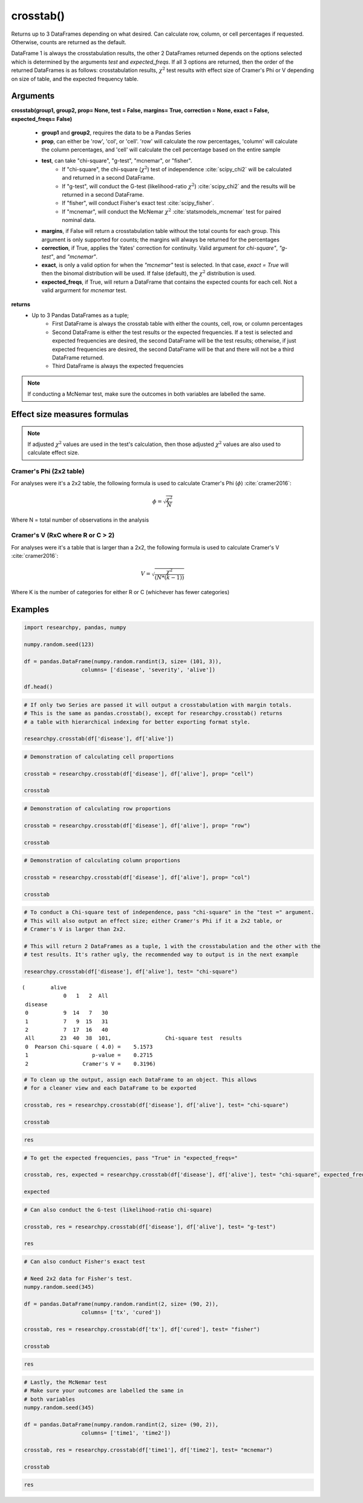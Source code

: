 crosstab()
==========
Returns up to 3 DataFrames depending on what desired. Can calculate row, column,
or cell percentages if requested. Otherwise, counts are returned as the default.

DataFrame 1 is always the crosstabulation results, the other 2 DataFrames
returned depends on the options selected which is determined by the arguments
*test* and *expected_freqs*. If all 3 options are returned, then the order
of the returned DataFrames is as follows: crosstabulation results, :math:`\chi^2`
test results with effect size of Cramer's Phi or V depending on size of table, and
the expected frequency table.



Arguments
----------
**crosstab(group1, group2, prop= None, test = False, margins= True,
correction = None, exact = False, expected_freqs= False)**

  * **group1** and **group2**, requires the data to be a Pandas Series
  * **prop**, can either be 'row', 'col', or 'cell'. 'row' will calculate
    the row percentages, 'column' will calculate the column percentages, and 'cell'
    will calculate the cell percentage based on the entire sample
  * **test**, can take "chi-square", "g-test", "mcnemar", or "fisher".
      * If "chi-square", the chi-square (:math:`\chi^2`) test of independence :cite:`scipy_chi2` will
        be calculated and returned in a second DataFrame.
      * If "g-test", will conduct the G-test (likelihood-ratio :math:`\chi^2`) :cite:`scipy_chi2` and
        the results will be returned in a second DataFrame.
      * If "fisher", will conduct Fisher's exact test :cite:`scipy_fisher`.
      * If "mcnemar", will conduct the McNemar :math:`\chi^2` :cite:`statsmodels_mcnemar` test for paired
        nominal data.

  * **margins**, if False will return a crosstabulation table without the total
    counts for each group. This argument is only supported for counts; the margins
    will always be returned for the percentages
  * **correction**, if True, applies the Yates' correction for continuity. Valid
    argument for *chi-square"*, *"g-test"*, and *"mcnemar"*.
  * **exact**, is only a valid option for when the *"mcnemar"* test is selected. In that
    case, *exact = True* will then the binomal distribution will be used. If false
    (default), the :math:`\chi^2` distribution is used.
  * **expected_freqs**, if True, will return a DataFrame that contains the
    expected counts for each cell. Not a valid argurment for *mcnemar* test.

**returns**
  * Up to 3 Pandas DataFrames as a tuple;
      * First DataFrame is always the crosstab table with either the counts,
        cell, row, or column percentages
      * Second DataFrame is either the test results or the expected frequencies.
        If a test is selected and expected frequencies are desired, the second
        DataFrame will be the test results; otherwise, if just expected frequencies
        are desired, the second DataFrame will be that and there will not be a
        third DataFrame returned.
      * Third DataFrame is always the expected frequencies



.. note:: If conducting a McNemar test, make sure the outcomes in both variables
  are labelled the same.



Effect size measures formulas
-----------------------------
.. note::
  If adjusted :math:`\chi^2` values are used in the test's calculation, then those
  adjusted :math:`\chi^2` values are also used to calculate effect size.

Cramer's Phi (2x2 table)
^^^^^^^^^^^^^^^^^^^^^^^^
For analyses were it's a 2x2 table, the following formula is used to
calculate Cramer's Phi (:math:`\phi`) :cite:`cramer2016`:

.. math::
  \phi = \sqrt{\frac{\chi^2}{N}}

Where N = total number of observations in the analysis



Cramer's V (RxC where R or C > 2)
^^^^^^^^^^^^^^^^^^^^^^^^^^^^^^^^^
For analyses were it's a table that is larger than a 2x2, the
following formula is used to calculate Cramer's V :cite:`cramer2016`:

.. math::
  V = \sqrt{\frac{\chi^2}{(N*(k - 1))}}

Where K is the number of categories for either R or C (whichever has fewer
categories)





Examples
--------
.. code:: python

    import researchpy, pandas, numpy

    numpy.random.seed(123)

    df = pandas.DataFrame(numpy.random.randint(3, size= (101, 3)),
                      columns= ['disease', 'severity', 'alive'])

    df.head()

.. raw:: html

    <div>
    <table border="1" class="dataframe">
      <thead>
        <tr style="text-align: right;">
          <th></th>
          <th>disease</th>
          <th>severity</th>
          <th>alive</th>
        </tr>
      </thead>
      <tbody>
        <tr>
          <th>0</th>
          <td>2</td>
          <td>1</td>
          <td>2</td>
        </tr>
        <tr>
          <th>1</th>
          <td>2</td>
          <td>0</td>
          <td>2</td>
        </tr>
        <tr>
          <th>2</th>
          <td>2</td>
          <td>1</td>
          <td>2</td>
        </tr>
        <tr>
          <th>3</th>
          <td>1</td>
          <td>2</td>
          <td>1</td>
        </tr>
        <tr>
          <th>4</th>
          <td>0</td>
          <td>1</td>
          <td>2</td>
        </tr>
      </tbody>
    </table>
    </div>



.. code:: ipython3

    # If only two Series are passed it will output a crosstabulation with margin totals.
    # This is the same as pandas.crosstab(), except for researchpy.crosstab() returns
    # a table with hierarchical indexing for better exporting format style.

    researchpy.crosstab(df['disease'], df['alive'])

.. raw:: html

    <div>
    <table border="1" class="dataframe">
      <thead>
        <tr>
          <th></th>
          <th colspan="4" halign="left">alive</th>
        </tr>
        <tr>
          <th></th>
          <th>0</th>
          <th>1</th>
          <th>2</th>
          <th>All</th>
        </tr>
        <tr>
          <th>disease</th>
          <th></th>
          <th></th>
          <th></th>
          <th></th>
        </tr>
      </thead>
      <tbody>
        <tr>
          <th>0</th>
          <td>9</td>
          <td>14</td>
          <td>7</td>
          <td>30</td>
        </tr>
        <tr>
          <th>1</th>
          <td>7</td>
          <td>9</td>
          <td>15</td>
          <td>31</td>
        </tr>
        <tr>
          <th>2</th>
          <td>7</td>
          <td>17</td>
          <td>16</td>
          <td>40</td>
        </tr>
        <tr>
          <th>All</th>
          <td>23</td>
          <td>40</td>
          <td>38</td>
          <td>101</td>
        </tr>
      </tbody>
    </table>
    </div>



.. code:: ipython3

    # Demonstration of calculating cell proportions

    crosstab = researchpy.crosstab(df['disease'], df['alive'], prop= "cell")

    crosstab

.. raw:: html

    <div>
    <table border="1" class="dataframe">
      <thead>
        <tr>
          <th></th>
          <th colspan="4" halign="left">alive</th>
        </tr>
        <tr>
          <th></th>
          <th>0</th>
          <th>1</th>
          <th>2</th>
          <th>All</th>
        </tr>
        <tr>
          <th>disease</th>
          <th></th>
          <th></th>
          <th></th>
          <th></th>
        </tr>
      </thead>
      <tbody>
        <tr>
          <th>0</th>
          <td>8.91</td>
          <td>13.86</td>
          <td>6.93</td>
          <td>29.70</td>
        </tr>
        <tr>
          <th>1</th>
          <td>6.93</td>
          <td>8.91</td>
          <td>14.85</td>
          <td>30.69</td>
        </tr>
        <tr>
          <th>2</th>
          <td>6.93</td>
          <td>16.83</td>
          <td>15.84</td>
          <td>39.60</td>
        </tr>
        <tr>
          <th>All</th>
          <td>22.77</td>
          <td>39.60</td>
          <td>37.62</td>
          <td>100.00</td>
        </tr>
      </tbody>
    </table>
    </div>



.. code:: ipython3

    # Demonstration of calculating row proportions

    crosstab = researchpy.crosstab(df['disease'], df['alive'], prop= "row")

    crosstab

.. raw:: html

    <div>
    <table border="1" class="dataframe">
      <thead>
        <tr>
          <th></th>
          <th colspan="4" halign="left">alive</th>
        </tr>
        <tr>
          <th></th>
          <th>0</th>
          <th>1</th>
          <th>2</th>
          <th>All</th>
        </tr>
        <tr>
          <th>disease</th>
          <th></th>
          <th></th>
          <th></th>
          <th></th>
        </tr>
      </thead>
      <tbody>
        <tr>
          <th>0</th>
          <td>30.00</td>
          <td>46.67</td>
          <td>23.33</td>
          <td>100.0</td>
        </tr>
        <tr>
          <th>1</th>
          <td>22.58</td>
          <td>29.03</td>
          <td>48.39</td>
          <td>100.0</td>
        </tr>
        <tr>
          <th>2</th>
          <td>17.50</td>
          <td>42.50</td>
          <td>40.00</td>
          <td>100.0</td>
        </tr>
        <tr>
          <th>All</th>
          <td>22.77</td>
          <td>39.60</td>
          <td>37.62</td>
          <td>100.0</td>
        </tr>
      </tbody>
    </table>
    </div>



.. code:: ipython3

    # Demonstration of calculating column proportions

    crosstab = researchpy.crosstab(df['disease'], df['alive'], prop= "col")

    crosstab

.. raw:: html

    <div>
    <table border="1" class="dataframe">
      <thead>
        <tr>
          <th></th>
          <th colspan="4" halign="left">alive</th>
        </tr>
        <tr>
          <th></th>
          <th>0</th>
          <th>1</th>
          <th>2</th>
          <th>All</th>
        </tr>
        <tr>
          <th>disease</th>
          <th></th>
          <th></th>
          <th></th>
          <th></th>
        </tr>
      </thead>
      <tbody>
        <tr>
          <th>0</th>
          <td>39.13</td>
          <td>35.0</td>
          <td>18.42</td>
          <td>29.70</td>
        </tr>
        <tr>
          <th>1</th>
          <td>30.43</td>
          <td>22.5</td>
          <td>39.47</td>
          <td>30.69</td>
        </tr>
        <tr>
          <th>2</th>
          <td>30.43</td>
          <td>42.5</td>
          <td>42.11</td>
          <td>39.60</td>
        </tr>
        <tr>
          <th>All</th>
          <td>100.00</td>
          <td>100.0</td>
          <td>100.00</td>
          <td>100.00</td>
        </tr>
      </tbody>
    </table>
    </div>



.. code:: ipython3

    # To conduct a Chi-square test of independence, pass "chi-square" in the "test =" argument.
    # This will also output an effect size; either Cramer's Phi if it a 2x2 table, or
    # Cramer's V is larger than 2x2.

    # This will return 2 DataFrames as a tuple, 1 with the crosstabulation and the other with the
    # test results. It's rather ugly, the recommended way to output is in the next example

    researchpy.crosstab(df['disease'], df['alive'], test= "chi-square")

.. parsed-literal::

    (        alive
                 0   1   2  All
     disease
     0           9  14   7   30
     1           7   9  15   31
     2           7  17  16   40
     All        23  40  38  101,                 Chi-square test  results
     0  Pearson Chi-square ( 4.0) =    5.1573
     1                    p-value =    0.2715
     2                 Cramer's V =    0.3196)



.. code:: ipython3

    # To clean up the output, assign each DataFrame to an object. This allows
    # for a cleaner view and each DataFrame to be exported

    crosstab, res = researchpy.crosstab(df['disease'], df['alive'], test= "chi-square")

    crosstab

.. raw:: html

    <div>
    <table border="1" class="dataframe">
      <thead>
        <tr>
          <th></th>
          <th colspan="4" halign="left">alive</th>
        </tr>
        <tr>
          <th></th>
          <th>0</th>
          <th>1</th>
          <th>2</th>
          <th>All</th>
        </tr>
        <tr>
          <th>disease</th>
          <th></th>
          <th></th>
          <th></th>
          <th></th>
        </tr>
      </thead>
      <tbody>
        <tr>
          <th>0</th>
          <td>9</td>
          <td>14</td>
          <td>7</td>
          <td>30</td>
        </tr>
        <tr>
          <th>1</th>
          <td>7</td>
          <td>9</td>
          <td>15</td>
          <td>31</td>
        </tr>
        <tr>
          <th>2</th>
          <td>7</td>
          <td>17</td>
          <td>16</td>
          <td>40</td>
        </tr>
        <tr>
          <th>All</th>
          <td>23</td>
          <td>40</td>
          <td>38</td>
          <td>101</td>
        </tr>
      </tbody>
    </table>
    </div>



.. code:: ipython3

    res

.. raw:: html

    <div>
    <table border="1" class="dataframe">
      <thead>
        <tr style="text-align: right;">
          <th></th>
          <th>Chi-square test</th>
          <th>results</th>
        </tr>
      </thead>
      <tbody>
        <tr>
          <th>0</th>
          <td>Pearson Chi-square ( 4.0) =</td>
          <td>5.1573</td>
        </tr>
        <tr>
          <th>1</th>
          <td>p-value =</td>
          <td>0.2715</td>
        </tr>
        <tr>
          <th>2</th>
          <td>Cramer's V =</td>
          <td>0.3196</td>
        </tr>
      </tbody>
    </table>
    </div>



.. code:: ipython3

    # To get the expected frequencies, pass "True" in "expected_freqs="

    crosstab, res, expected = researchpy.crosstab(df['disease'], df['alive'], test= "chi-square", expected_freqs= True)

    expected

.. raw:: html

    <div>
    <table border="1" class="dataframe">
      <thead>
        <tr>
          <th></th>
          <th colspan="3" halign="left">alive</th>
        </tr>
        <tr>
          <th></th>
          <th>0</th>
          <th>1</th>
          <th>2</th>
        </tr>
        <tr>
          <th>disease</th>
          <th></th>
          <th></th>
          <th></th>
        </tr>
      </thead>
      <tbody>
        <tr>
          <th>0</th>
          <td>6.831683</td>
          <td>11.881188</td>
          <td>11.287129</td>
        </tr>
        <tr>
          <th>1</th>
          <td>7.059406</td>
          <td>12.277228</td>
          <td>11.663366</td>
        </tr>
        <tr>
          <th>2</th>
          <td>9.108911</td>
          <td>15.841584</td>
          <td>15.049505</td>
        </tr>
      </tbody>
    </table>
    </div>



.. code:: ipython3

    # Can also conduct the G-test (likelihood-ratio chi-square)

    crosstab, res = researchpy.crosstab(df['disease'], df['alive'], test= "g-test")

    res

.. raw:: html

    <div>
    <table border="1" class="dataframe">
      <thead>
        <tr style="text-align: right;">
          <th></th>
          <th>G-test</th>
          <th>results</th>
        </tr>
      </thead>
      <tbody>
        <tr>
          <th>0</th>
          <td>Log-likelihood ratio ( 4.0) =</td>
          <td>5.3808</td>
        </tr>
        <tr>
          <th>1</th>
          <td>p-value =</td>
          <td>0.2504</td>
        </tr>
        <tr>
          <th>2</th>
          <td>Cramer's V =</td>
          <td>0.3264</td>
        </tr>
      </tbody>
    </table>
    </div>



.. code:: ipython3

    # Can also conduct Fisher's exact test

    # Need 2x2 data for Fisher's test.
    numpy.random.seed(345)

    df = pandas.DataFrame(numpy.random.randint(2, size= (90, 2)),
                      columns= ['tx', 'cured'])

    crosstab, res = researchpy.crosstab(df['tx'], df['cured'], test= "fisher")

    crosstab

.. raw:: html

    <div>
    <table border="1" class="dataframe">
      <thead>
        <tr>
          <th></th>
          <th colspan="3" halign="left">cured</th>
        </tr>
        <tr>
          <th></th>
          <th>0</th>
          <th>1</th>
          <th>All</th>
        </tr>
        <tr>
          <th>tx</th>
          <th></th>
          <th></th>
          <th></th>
        </tr>
      </thead>
      <tbody>
        <tr>
          <th>0</th>
          <td>25</td>
          <td>17</td>
          <td>42</td>
        </tr>
        <tr>
          <th>1</th>
          <td>20</td>
          <td>28</td>
          <td>48</td>
        </tr>
        <tr>
          <th>All</th>
          <td>45</td>
          <td>45</td>
          <td>90</td>
        </tr>
      </tbody>
    </table>
    </div>



.. code:: ipython3

    res

.. raw:: html

    <div>
    <table border="1" class="dataframe">
      <thead>
        <tr style="text-align: right;">
          <th></th>
          <th>Fisher's exact test</th>
          <th>results</th>
        </tr>
      </thead>
      <tbody>
        <tr>
          <th>0</th>
          <td>Odds ratio =</td>
          <td>2.0588</td>
        </tr>
        <tr>
          <th>1</th>
          <td>2 sided p-value =</td>
          <td>0.1387</td>
        </tr>
        <tr>
          <th>2</th>
          <td>Left tail p-value =</td>
          <td>0.9717</td>
        </tr>
        <tr>
          <th>3</th>
          <td>Right tail p-value =</td>
          <td>0.0694</td>
        </tr>
        <tr>
          <th>4</th>
          <td>Cramer's phi =</td>
          <td>0.1782</td>
        </tr>
      </tbody>
    </table>
    </div>



.. code:: ipython3

    # Lastly, the McNemar test
    # Make sure your outcomes are labelled the same in
    # both variables
    numpy.random.seed(345)

    df = pandas.DataFrame(numpy.random.randint(2, size= (90, 2)),
                      columns= ['time1', 'time2'])

    crosstab, res = researchpy.crosstab(df['time1'], df['time2'], test= "mcnemar")

    crosstab

.. raw:: html

    <div>
    <table border="1" class="dataframe">
      <thead>
        <tr>
          <th></th>
          <th colspan="3" halign="left">time2</th>
        </tr>
        <tr>
          <th></th>
          <th>0</th>
          <th>1</th>
          <th>All</th>
        </tr>
        <tr>
          <th>time1</th>
          <th></th>
          <th></th>
          <th></th>
        </tr>
      </thead>
      <tbody>
        <tr>
          <th>0</th>
          <td>25</td>
          <td>17</td>
          <td>42</td>
        </tr>
        <tr>
          <th>1</th>
          <td>20</td>
          <td>28</td>
          <td>48</td>
        </tr>
        <tr>
          <th>All</th>
          <td>45</td>
          <td>45</td>
          <td>90</td>
        </tr>
      </tbody>
    </table>
    </div>



.. code:: ipython3

    res

.. raw:: html

    <div>
    <table border="1" class="dataframe">
      <thead>
        <tr style="text-align: right;">
          <th></th>
          <th>McNemar</th>
          <th>results</th>
        </tr>
      </thead>
      <tbody>
        <tr>
          <th>0</th>
          <td>McNemar's Chi-square ( 1.0) =</td>
          <td>0.2432</td>
        </tr>
        <tr>
          <th>1</th>
          <td>p-value =</td>
          <td>0.6219</td>
        </tr>
        <tr>
          <th>2</th>
          <td>Cramer's phi =</td>
          <td>0.0520</td>
        </tr>
      </tbody>
    </table>
    </div>









.. bibliography:: crosstab_documentation_cites.bib
  :style: plain
